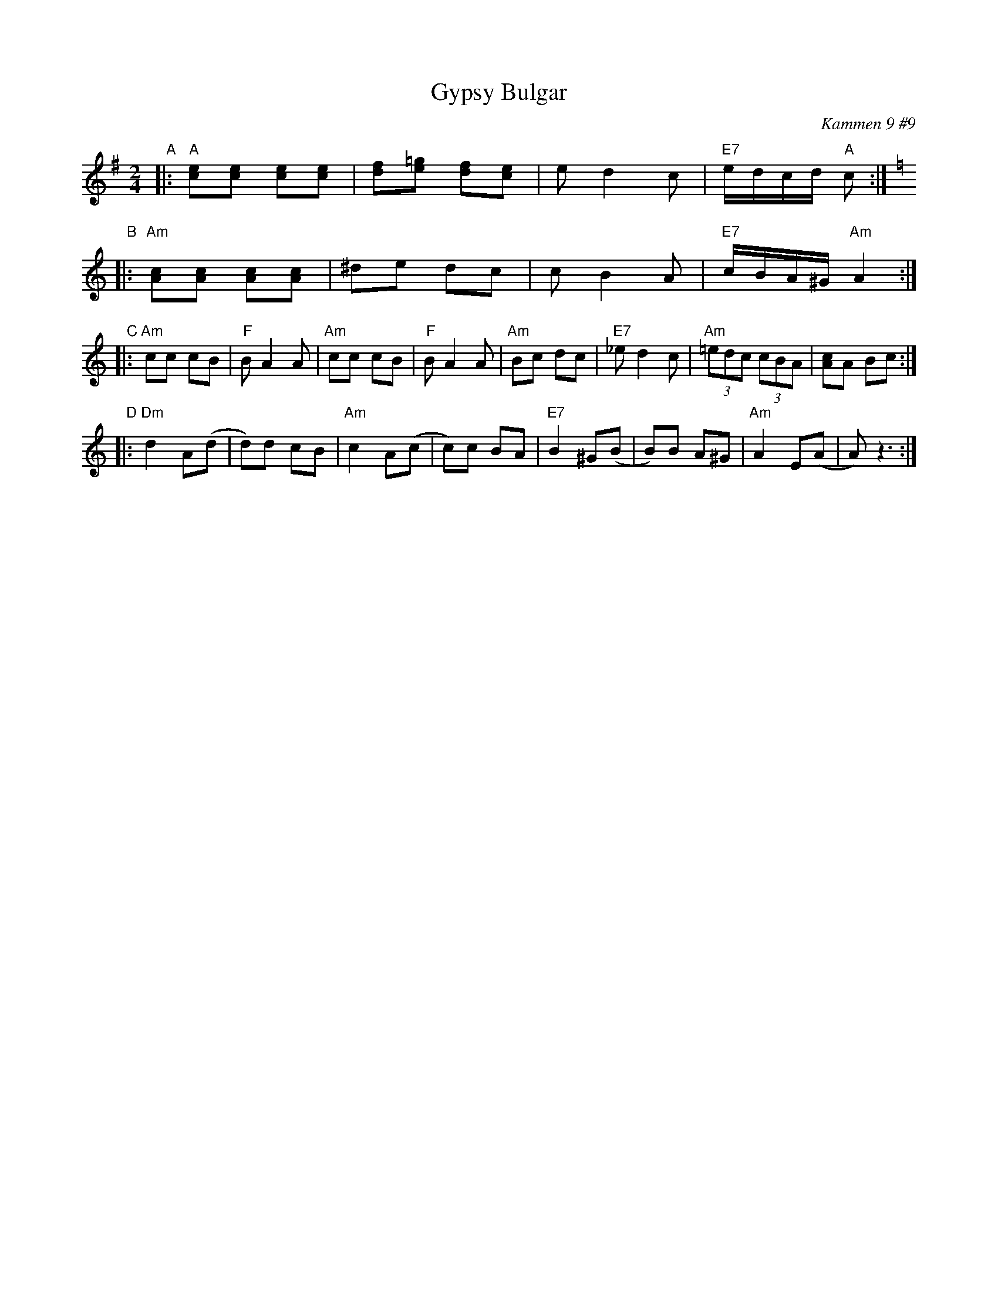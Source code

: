 X:1
T: Gypsy Bulgar
B: Kammen 9 #9
O: Kammen 9 #9
R: Bulgar
Z: John Chambers <jc@trillian.mit.edu>
M: 2/4
L: 1/8
K: G
"A"\
|: "A"[ce][ce] [ce][ce] | [df][e=g] [df][ce] | ed2 c | "E7"e/d/c/d/ "A"c :| \
[K:Am]
"B"\
|: "Am"[Ac][Ac] [Ac][Ac] | ^de dc | cB2 A | "E7"c/B/A/^G/ "Am"A2 :|
"C"\
|: "Am"cc cB | "F"BA2 A | "Am"cc cB | "F"BA2 A |\
   "Am"Bc dc | "E7"_ed2 c | "Am"(3=edc (3cBA | [Ac]A Bc :|
"D"\
|: "Dm"d2 A(d | d)d cB | "Am"c2 A(c | c)c BA |\
   "E7"B2 ^G(B | B)B A^G | "Am"A2 E(A | A) z3 :|
